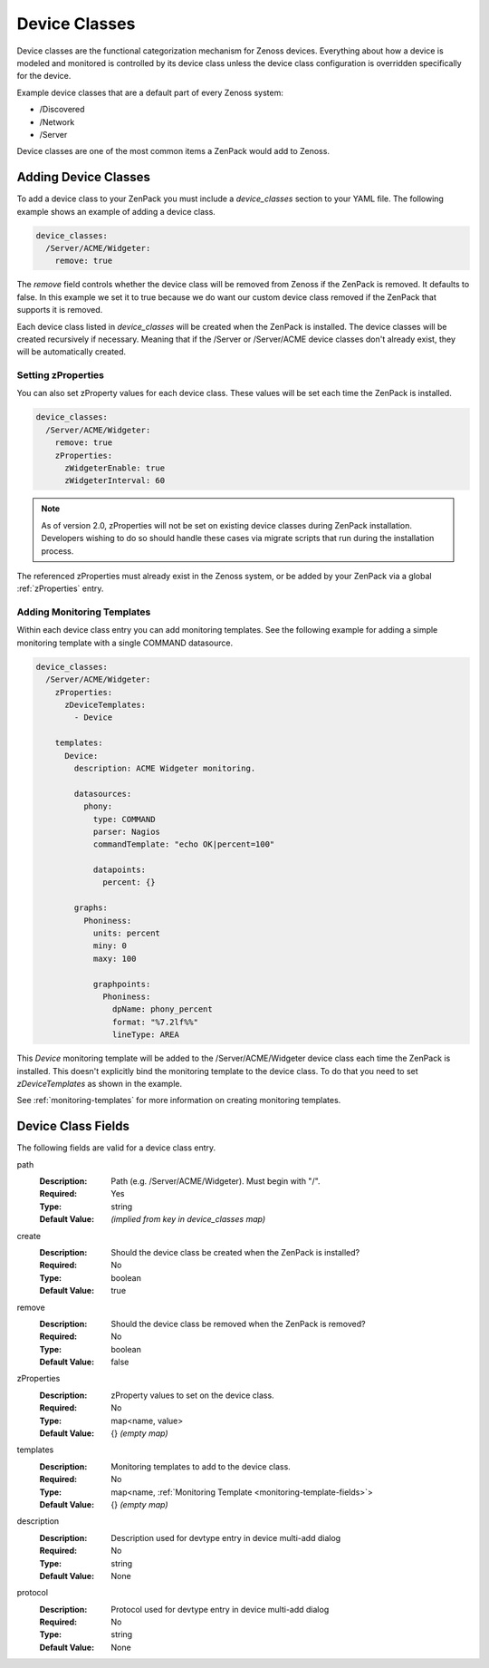 .. _device-classes:

##############
Device Classes
##############

Device classes are the functional categorization mechanism for Zenoss devices.
Everything about how a device is modeled and monitored is controlled by its
device class unless the device class configuration is overridden specifically
for the device.

Example device classes that are a default part of every Zenoss system:

* /Discovered
* /Network
* /Server

Device classes are one of the most common items a ZenPack would add to Zenoss.


.. _adding-device-classes:

*********************
Adding Device Classes
*********************

To add a device class to your ZenPack you must include a *device_classes*
section to your YAML file. The following example shows an example of adding a
device class.

.. code-block:: yaml

   device_classes:
     /Server/ACME/Widgeter:
       remove: true

The *remove* field controls whether the device class will be removed from
Zenoss if the ZenPack is removed. It defaults to false. In this example we set
it to true because we do want our custom device class removed if the ZenPack
that supports it is removed.

Each device class listed in *device_classes* will be created when the ZenPack
is installed. The device classes will be created recursively if necessary.
Meaning that if the /Server or /Server/ACME device classes don't already exist,
they will be automatically created.

.. _setting-zProperties:

Setting zProperties
===================

You can also set zProperty values for each device class. These values will be
set each time the ZenPack is installed.

.. code-block:: yaml

   device_classes:
     /Server/ACME/Widgeter:
       remove: true
       zProperties:
         zWidgeterEnable: true
         zWidgeterInterval: 60


.. note::

   As of version 2.0, zProperties will not be set on existing device classes during
   ZenPack installation.  Developers wishing to do so should handle these cases via 
   migrate scripts that run during the installation process.


The referenced zProperties must already exist in the Zenoss system, or be
added by your ZenPack via a global :ref:`zProperties` entry.

Adding Monitoring Templates
===========================

Within each device class entry you can add monitoring templates. See the
following example for adding a simple monitoring template with a single
COMMAND datasource.

.. code-block:: yaml

   device_classes:
     /Server/ACME/Widgeter:
       zProperties:
         zDeviceTemplates:
           - Device

       templates:
         Device:
           description: ACME Widgeter monitoring.

           datasources:
             phony:
               type: COMMAND
               parser: Nagios
               commandTemplate: "echo OK|percent=100"

               datapoints:
                 percent: {}

           graphs:
             Phoniness:
               units: percent
               miny: 0
               maxy: 100

               graphpoints:
                 Phoniness:
                   dpName: phony_percent
                   format: "%7.2lf%%"
                   lineType: AREA

This *Device* monitoring template will be added to the /Server/ACME/Widgeter
device class each time the ZenPack is installed. This doesn't explicitly bind
the monitoring template to the device class. To do that you need to set
*zDeviceTemplates* as shown in the example.

See :ref:`monitoring-templates` for more information on creating monitoring
templates.


.. _device-class-fields:

*******************
Device Class Fields
*******************

The following fields are valid for a device class entry.

path
  :Description: Path (e.g. /Server/ACME/Widgeter). Must begin with "/".
  :Required: Yes
  :Type: string
  :Default Value: *(implied from key in device_classes map)*

create
  :Description: Should the device class be created when the ZenPack is installed?
  :Required: No
  :Type: boolean
  :Default Value: true

remove
  :Description: Should the device class be removed when the ZenPack is removed?
  :Required: No
  :Type: boolean
  :Default Value: false

zProperties
  :Description: zProperty values to set on the device class.
  :Required: No
  :Type: map<name, value>
  :Default Value: {} *(empty map)*

templates
  :Description: Monitoring templates to add to the device class.
  :Required: No
  :Type: map<name, :ref:`Monitoring Template <monitoring-template-fields>`>
  :Default Value: {} *(empty map)*

description
  :Description: Description used for devtype entry in device multi-add dialog
  :Required: No
  :Type: string
  :Default Value: None

protocol
  :Description: Protocol used for devtype entry in device multi-add dialog
  :Required: No
  :Type: string
  :Default Value: None
